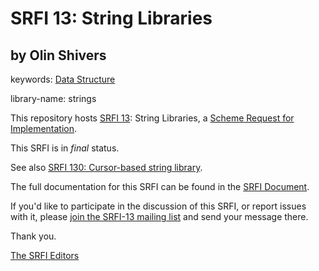 * SRFI 13: String Libraries

** by Olin Shivers



keywords: [[https://srfi.schemers.org/?keywords=data-structure][Data Structure]]

library-name: strings

This repository hosts [[https://srfi.schemers.org/srfi-13/][SRFI 13]]: String Libraries, a [[https://srfi.schemers.org/][Scheme Request for Implementation]].

This SRFI is in /final/ status.

See also [[https://srfi.schemers.org/srfi-130/][SRFI 130: Cursor-based string library]].

The full documentation for this SRFI can be found in the [[https://srfi.schemers.org/srfi-13/srfi-13.html][SRFI Document]].

If you'd like to participate in the discussion of this SRFI, or report issues with it, please [[https://srfi.schemers.org/srfi-13/][join the SRFI-13 mailing list]] and send your message there.

Thank you.


[[mailto:srfi-editors@srfi.schemers.org][The SRFI Editors]]
